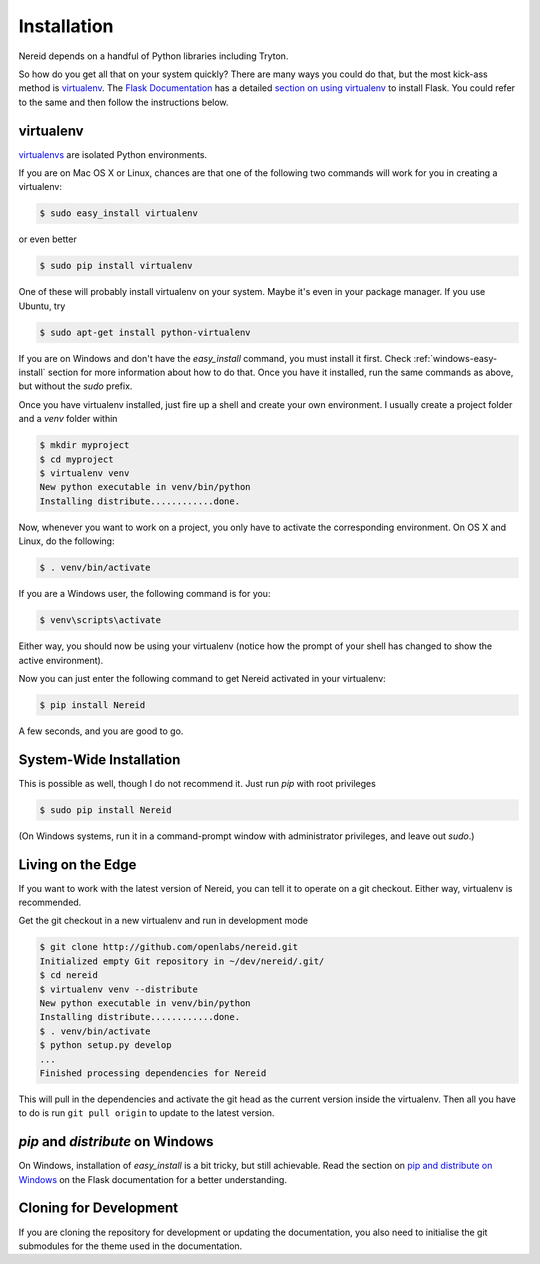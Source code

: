 .. _installation:

Installation
============

Nereid depends on a handful of Python libraries including Tryton.

So how do you get all that on your system quickly?  There are many ways you
could do that, but the most kick-ass method is `virtualenv`_. The `Flask
Documentation`_ has a detailed `section on using virtualenv`_ to install
Flask. You could refer to the same and then follow the instructions below.

.. _virtualenv:

virtualenv
----------

`virtualenvs`_ are isolated Python environments.

If you are on Mac OS X or Linux, chances are that one of the following two
commands will work for you in creating a virtualenv:

.. code-block:: sh

    $ sudo easy_install virtualenv

or even better

.. code-block:: sh

    $ sudo pip install virtualenv

One of these will probably install virtualenv on your system.  Maybe it's even
in your package manager.  If you use Ubuntu, try

.. code-block:: sh

    $ sudo apt-get install python-virtualenv

If you are on Windows and don't have the `easy_install` command, you must
install it first.  Check :ref:`windows-easy-install` section for more
information about how to do that.  Once you have it installed, run the same
commands as above, but without the `sudo` prefix.

Once you have virtualenv installed, just fire up a shell and create
your own environment.  I usually create a project folder and a `venv`
folder within


.. code-block:: sh

    $ mkdir myproject
    $ cd myproject
    $ virtualenv venv
    New python executable in venv/bin/python
    Installing distribute............done.

Now, whenever you want to work on a project, you only have to activate the
corresponding environment.  On OS X and Linux, do the following:

.. code-block:: sh

    $ . venv/bin/activate

If you are a Windows user, the following command is for you:

.. code-block:: sh

    $ venv\scripts\activate

Either way, you should now be using your virtualenv (notice how the prompt of
your shell has changed to show the active environment).

Now you can just enter the following command to get Nereid activated in your
virtualenv:


.. code-block:: sh

    $ pip install Nereid 

A few seconds, and you are good to go.


System-Wide Installation
------------------------

This is possible as well, though I do not recommend it.  Just run
`pip` with root privileges

.. code-block:: sh

    $ sudo pip install Nereid 

(On Windows systems, run it in a command-prompt window with administrator
privileges, and leave out `sudo`.)


Living on the Edge
------------------

If you want to work with the latest version of Nereid, you can tell
it to operate on a git checkout.  Either way, virtualenv is recommended.

Get the git checkout in a new virtualenv and run in development mode

.. code-block:: sh

    $ git clone http://github.com/openlabs/nereid.git
    Initialized empty Git repository in ~/dev/nereid/.git/
    $ cd nereid 
    $ virtualenv venv --distribute
    New python executable in venv/bin/python
    Installing distribute............done.
    $ . venv/bin/activate
    $ python setup.py develop
    ...
    Finished processing dependencies for Nereid 

This will pull in the dependencies and activate the git head as the current
version inside the virtualenv.  Then all you have to do is run ``git pull
origin`` to update to the latest version.


.. _windows-easy-install:

`pip` and `distribute` on Windows
-----------------------------------

On Windows, installation of `easy_install` is a bit tricky, but still
achievable.  Read the section on `pip and distribute on Windows`_ on the
Flask documentation for a better understanding.


.. _cloning_for_dev:

Cloning for Development
-----------------------

If you are cloning the repository for development or updating the
documentation, you also need to initialise the git submodules for the
theme used in the documentation.

.. code-block:: sh
    :emphasize-lines: 4,6 

    $ git clone http://github.com/openlabs/nereid.git
    Initialized empty Git repository in ~/dev/nereid/.git/
    $ cd nereid
    $ git submodule init
    Submodule 'docs/_themes' (git://github.com/openlabs/flask-sphinx-themes.git) registered for path 'docs/_themes'
    $ git submodule update
    Submodule path 'docs/_themes': checked out 'revision #'


.. _pip and distribute on Windows: http://flask.pocoo.org/docs/installation/#pip-and-distribute-on-windows
.. _virtualenvs: http://www.virtualenv.org/en/latest/index.html
.. _section on using virtualenv: http://flask.pocoo.org/docs/installation/#virtualenv
.. _Flask Documentation: http://flask.pocoo.org/docs/

